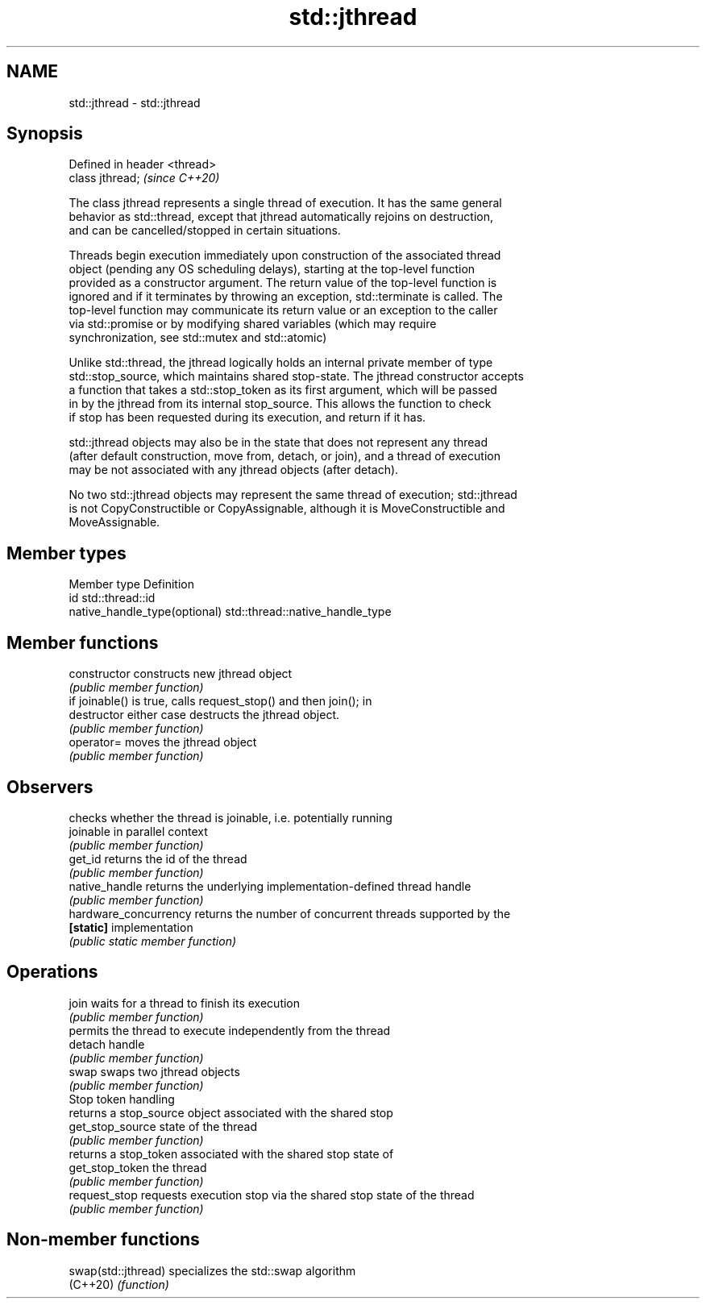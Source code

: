 .TH std::jthread 3 "2021.11.17" "http://cppreference.com" "C++ Standard Libary"
.SH NAME
std::jthread \- std::jthread

.SH Synopsis
   Defined in header <thread>
   class jthread;              \fI(since C++20)\fP

   The class jthread represents a single thread of execution. It has the same general
   behavior as std::thread, except that jthread automatically rejoins on destruction,
   and can be cancelled/stopped in certain situations.

   Threads begin execution immediately upon construction of the associated thread
   object (pending any OS scheduling delays), starting at the top-level function
   provided as a constructor argument. The return value of the top-level function is
   ignored and if it terminates by throwing an exception, std::terminate is called. The
   top-level function may communicate its return value or an exception to the caller
   via std::promise or by modifying shared variables (which may require
   synchronization, see std::mutex and std::atomic)

   Unlike std::thread, the jthread logically holds an internal private member of type
   std::stop_source, which maintains shared stop-state. The jthread constructor accepts
   a function that takes a std::stop_token as its first argument, which will be passed
   in by the jthread from its internal stop_source. This allows the function to check
   if stop has been requested during its execution, and return if it has.

   std::jthread objects may also be in the state that does not represent any thread
   (after default construction, move from, detach, or join), and a thread of execution
   may be not associated with any jthread objects (after detach).

   No two std::jthread objects may represent the same thread of execution; std::jthread
   is not CopyConstructible or CopyAssignable, although it is MoveConstructible and
   MoveAssignable.

.SH Member types

   Member type                  Definition
   id                           std::thread::id
   native_handle_type(optional) std::thread::native_handle_type

.SH Member functions

   constructor          constructs new jthread object
                        \fI(public member function)\fP
                        if joinable() is true, calls request_stop() and then join(); in
   destructor           either case destructs the jthread object.
                        \fI(public member function)\fP
   operator=            moves the jthread object
                        \fI(public member function)\fP
.SH Observers
                        checks whether the thread is joinable, i.e. potentially running
   joinable             in parallel context
                        \fI(public member function)\fP
   get_id               returns the id of the thread
                        \fI(public member function)\fP
   native_handle        returns the underlying implementation-defined thread handle
                        \fI(public member function)\fP
   hardware_concurrency returns the number of concurrent threads supported by the
   \fB[static]\fP             implementation
                        \fI(public static member function)\fP
.SH Operations
   join                 waits for a thread to finish its execution
                        \fI(public member function)\fP
                        permits the thread to execute independently from the thread
   detach               handle
                        \fI(public member function)\fP
   swap                 swaps two jthread objects
                        \fI(public member function)\fP
         Stop token handling
                        returns a stop_source object associated with the shared stop
   get_stop_source      state of the thread
                        \fI(public member function)\fP
                        returns a stop_token associated with the shared stop state of
   get_stop_token       the thread
                        \fI(public member function)\fP
   request_stop         requests execution stop via the shared stop state of the thread
                        \fI(public member function)\fP

.SH Non-member functions

   swap(std::jthread) specializes the std::swap algorithm
   (C++20)            \fI(function)\fP
